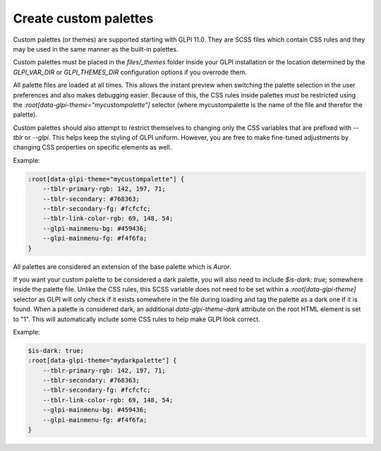 Create custom palettes
----------------------

Custom palettes (or themes) are supported starting with GLPI 11.0.
They are SCSS files which contain CSS rules and they may be used in the same manner as the built-in palettes.

Custom palettes must be placed in the `files/_themes` folder inside your GLPI installation or the location determined by the `GLPI_VAR_DIR` or `GLPI_THEMES_DIR` configuration options if you overrode them.

All palette files are loaded at all times. This allows the instant preview when switching the palette selection in the user preferences and also makes debugging easier.
Because of this, the CSS rules inside palettes must be restricted using the `:root[data-glpi-theme="mycustompalette"]` selector (where mycustompalette is the name of the file and therefor the palette).

Custom palettes should also attempt to restrict themselves to changing only the CSS variables that are prefixed with `--tblr` or `--glpi`.
This helps keep the styling of GLPI uniform. However, you are free to make fine-tuned adjustments by changing CSS properties on specific elements as well.

Example:

.. code-block:: scss

    :root[data-glpi-theme="mycustompalette"] {
        --tblr-primary-rgb: 142, 197, 71;
        --tblr-secondary: #768363;
        --tblr-secondary-fg: #fcfcfc;
        --tblr-link-color-rgb: 69, 148, 54;
        --glpi-mainmenu-bg: #459436;
        --glpi-mainmenu-fg: #f4f6fa;
    }

All palettes are considered an extension of the base palette which is `Auror`.

If you want your custom palette to be considered a dark palette, you will also need to include `$is-dark: true;` somewhere inside the palette file.
Unlike the CSS rules, this SCSS variable does not need to be set within a `:root[data-glpi-theme]` selector as GLPI will only check if it exists somewhere in the file during loading and tag the palette as a dark one if it is found.
When a palette is considered dark, an additional `data-glpi-theme-dark` attribute on the root HTML element is set to "1".
This will automatically include some CSS rules to help make GLPI look correct.

Example:

.. code-block:: scss

    $is-dark: true;
    :root[data-glpi-theme="mydarkpalette"] {
        --tblr-primary-rgb: 142, 197, 71;
        --tblr-secondary: #768363;
        --tblr-secondary-fg: #fcfcfc;
        --tblr-link-color-rgb: 69, 148, 54;
        --glpi-mainmenu-bg: #459436;
        --glpi-mainmenu-fg: #f4f6fa;
    }
